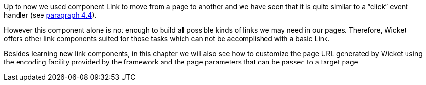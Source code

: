 
Up to now we used component Link to move from a page to another and we have seen that it is quite similar to a “click” event handler (see <<helloWorld.adoc#_wicket_links,paragraph 4.4>>). 

However this component alone is not enough to build all possible kinds of links we may need in our pages. Therefore, Wicket offers other link components suited for those tasks which can not be accomplished with a basic Link. 

Besides learning new link components, in this chapter we will also see how to customize the page URL generated by Wicket using the encoding facility provided by the framework and the page parameters that can be passed to a target page.

